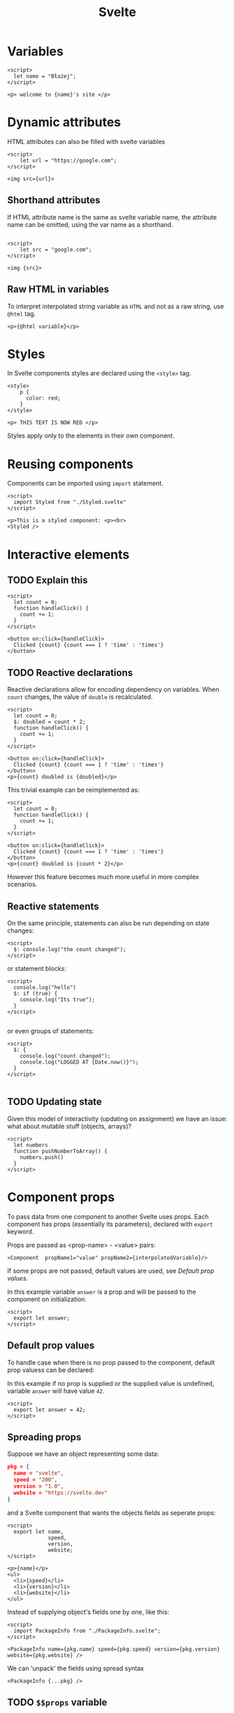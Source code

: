:PROPERTIES:
:ID:       6967cd48-a5ad-4734-a360-85f4c5b7fffc
:END:
#+title: Svelte
#+filetags: :svelte:cheatsheet:

*  Table of contents :noexport:toc:
- [[#variables][Variables]]
- [[#dynamic-attributes][Dynamic attributes]]
  - [[#shorthand-attributes][Shorthand attributes]]
  - [[#raw-html-in-variables][Raw HTML in variables]]
- [[#styles][Styles]]
- [[#reusing-components][Reusing components]]
- [[#interactive-elements][Interactive elements]]
  - [[#explain-this][Explain this]]
  - [[#reactive-declarations][Reactive declarations]]
  - [[#reactive-statements][Reactive statements]]
  - [[#updating-state][Updating state]]
- [[#component-props][Component props]]
  - [[#default-prop-values][Default prop values]]
  - [[#spreading-props][Spreading props]]
  - [[#props-variable][~$$props~ variable]]
  - [[#conditional-rendering][Conditional rendering]]

* Variables

#+begin_src web
<script>
  let name = "Błażej";
</script>

<p> welcome to {name}'s site </p>
#+end_src

* Dynamic attributes
HTML attributes can also be filled with svelte variables
#+begin_src web
<script>
    let url = "https://google.com";
</script>

<img src={url}>
#+end_src

** Shorthand attributes
If HTML attribute name is the same as svelte variable name, the attribute name can be omitted, using the var name as a shorthand.

#+begin_src web

<script>
    let src = "google.com";
</script>

<img {src}>
#+end_src
** Raw HTML in variables
To interpret interpolated string variable as ~HTML~ and not as a raw string, use ~@html~ tag.
#+begin_src web
<p>{@html variable}</p>
#+end_src


* Styles
In Svelte components styles are declared using the ~<style>~ tag.

#+begin_src web
<style>
    p {
      color: red;
    }
</style>

<p> THIS TEXT IS NOW RED </p>
#+end_src


Styles apply only to the elements in their own component.

* Reusing components
Components can be imported using ~import~ statement.

#+begin_comment
Svelte component names are always capitalized, to distinguish them from standard html tags.
#+end_comment

#+begin_src web
<script>
  import Styled from "./Styled.svelte"
</script>

<p>This is a styled component: <p><br>
<Styled />
#+end_src



* Interactive elements
** TODO Explain this

#+begin_src web
<script>
  let count = 0;
  function handleClick() {
    count += 1;
  }
</script>

<button on:click={handleClick}>
  Clicked {count} {count === 1 ? 'time' : 'times'}
</button>
#+end_src

** TODO Reactive declarations
Reactive declarations allow for encoding dependency on variables. When ~count~ changes, the value of ~double~ is recalculated.

#+begin_src web
<script>
  let count = 0;
  $: doubled = count * 2;
  function handleClick() {
    count += 1;
  }
</script>

<button on:click={handleClick}>
  Clicked {count} {count === 1 ? 'time' : 'times'}
</button>
<p>{count} doubled is {doubled}</p>
#+end_src

This trivial example can be reimplemented as:
#+begin_src web
<script>
  let count = 0;
  function handleClick() {
    count += 1;
  }
</script>

<button on:click={handleClick}>
  Clicked {count} {count === 1 ? 'time' : 'times'}
</button>
<p>{count} doubled is {count * 2}</p>
#+end_src

However this feature becomes much more useful in more complex scenarios.
** Reactive statements
On the same principle, statements can also be run depending on state changes:

#+begin_src web
<script>
  $: console.log("the count changed");
</script>
#+end_src

or statement blocks:

#+begin_src web
<script>
  console.log("hello")
  $: if (true) {
    console.log("Its true");
  }
</script>

#+end_src


or even groups of statements:
#+begin_src web
<script>
  $: {
    console.log("count changed");
    console.log("LOGGED AT {Date.now()}");
  }
</script>

#+end_src
** TODO Updating state
Given this model of interactivity (updating on assignment) we have an issue: what about mutable stuff (objects, arrays)?

#+begin_src web
<script>
  let numbers
  function pushNumberToArray() {
    numbers.push()
  }
</script>
#+end_src

* Component props
To pass data from one component to another Svelte uses props. Each component has props (essentially its parameters), declared with ~export~ keyword.

Props are passed as <prop-name> - <value> pairs:

#+begin_src web
<Component  propName1="value" propName2={interpolatedVariable}/>
#+end_src

If some props are not passed, default values are used, see [[Default prop values]].

In this example variable ~answer~ is a prop and will be passed to the component on initialization.

#+begin_src web
<script>
  export let answer;
</script>
#+end_src

** Default prop values
To handle case when there is no prop passed to the component, default prop valuess can be declared:

In this example if no prop is supplied or the supplied value is undefined, variable ~answer~ will have value ~42~.
#+begin_src web
<script>
  export let answer = 42;
</script>
#+end_src

** Spreading props
Suppose we have an object representing some data:
#+begin_src json
pkg = {
  name = "svelte",
  speed = "200",
  version = "1.0",
  website = "https://svelte.dev"
}
#+end_src

and a Svelte component that wants the objects fields as seperate props:
#+begin_src web
<script>
  export let name,
             speed,
             version,
             website;
</script>

<p>{name}</p>
<ul>
  <li>{speed}</li>
  <li>{version}</li>
  <li>{website}</li>
</ul>
#+end_src

Instead of supplying object's fields one by one, like this:
#+begin_src web
<script>
  import PackageInfo from "./PackageInfo.svelte";
</script>

<PackageInfo name={pkg.name} speed={pkg.speed} version={pkg.version} website={pkg.website} />
#+end_src

We can 'unpack' the fields using spread syntax
#+begin_src web
<PackageInfo {...pkg} />
#+end_src
** TODO ~$$props~ variable
** Conditional rendering
To render html
#+begin_src web

#+end_src
